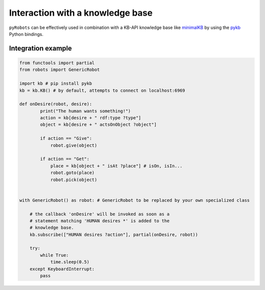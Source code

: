 Interaction with a knowledge base
=================================

``pyRobots`` can be effectively used in combination with a KB-API knowledge base like `minimalKB <https://github.com/severin-lemaignan/minimalkb>`_ by using the `pykb <https://github.com/severin-lemaignan/pykb>`_ Python bindings.

Integration example
-------------------

.. code:: python

    from functools import partial
    from robots import GenericRobot

    import kb # pip install pykb
    kb = kb.KB() # by default, attempts to connect on localhost:6969

    def onDesire(robot, desire):
            print("The human wants something!")
            action = kb[desire + " rdf:type ?type"]
            object = kb[desire + " actsOnObject ?object"]

            if action == "Give":
                robot.give(object)

            if action == "Get":
                place = kb[object + " isAt ?place"] # isOn, isIn...
                robot.goto(place)
                robot.pick(object)


    with GenericRobot() as robot: # GenericRobot to be replaced by your own specialized class

        # the callback 'onDesire' will be invoked as soon as a
        # statement matching 'HUMAN desires *' is added to the 
        # knowledge base.
        kb.subscribe(["HUMAN desires ?action"], partial(onDesire, robot))

        try:
            while True:
                time.sleep(0.5)
        except KeyboardInterrupt:
            pass

